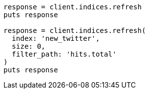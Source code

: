 [source, ruby]
----
response = client.indices.refresh
puts response

response = client.indices.refresh(
  index: 'new_twitter',
  size: 0,
  filter_path: 'hits.total'
)
puts response
----
